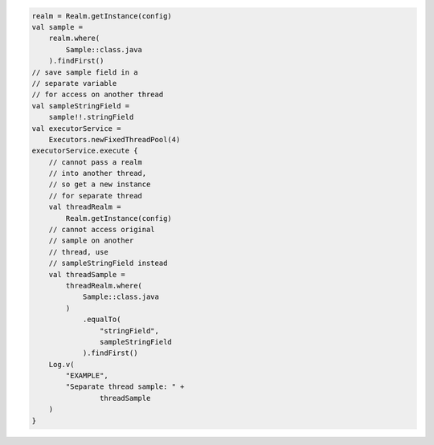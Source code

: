 .. code-block:: kotlin

   realm = Realm.getInstance(config)
   val sample =
       realm.where(
           Sample::class.java
       ).findFirst()
   // save sample field in a
   // separate variable
   // for access on another thread
   val sampleStringField =
       sample!!.stringField
   val executorService =
       Executors.newFixedThreadPool(4)
   executorService.execute {
       // cannot pass a realm
       // into another thread,
       // so get a new instance
       // for separate thread
       val threadRealm =
           Realm.getInstance(config)
       // cannot access original
       // sample on another
       // thread, use
       // sampleStringField instead
       val threadSample =
           threadRealm.where(
               Sample::class.java
           )
               .equalTo(
                   "stringField",
                   sampleStringField
               ).findFirst()
       Log.v(
           "EXAMPLE",
           "Separate thread sample: " +
                   threadSample
       )
   }
